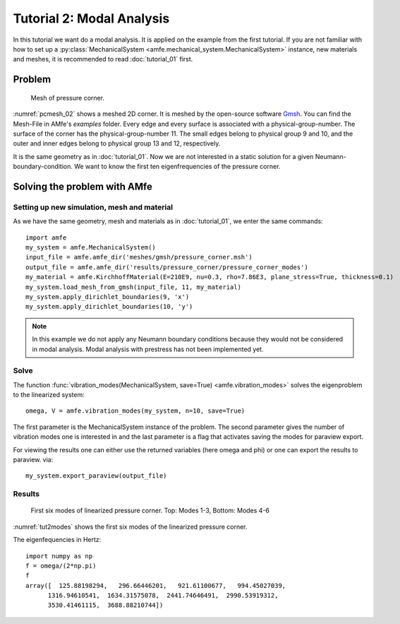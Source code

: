 Tutorial 2: Modal Analysis
==========================

In this tutorial we want do a modal analysis. It is applied on the example
from the first tutorial. If you are not familiar with how to set up a
:py:class:`MechanicalSystem <amfe.mechanical_system.MechanicalSystem>` instance,
new materials and meshes, it is recommended to read :doc:`tutorial_01` first.

Problem
-------

.. _pcmesh_02:

.. figure:: ../../static/img/tutorial_01/pressure_corner.png
  :width: 50%

  Mesh of pressure corner.

:numref:`pcmesh_02` shows a meshed 2D corner. It is meshed by the open-source
software `Gmsh <http://gmsh.info/>`_.
You can find the Mesh-File in AMfe's *examples* folder.
Every edge and every surface is associated with a physical-group-number.
The surface of the corner has the physical-group-number 11.
The small edges belong to physical group 9 and 10, and the outer and inner edges
belong to physical group 13 and 12, respectively.


It is the same geometry as in :doc:`tutorial_01`.
Now we are not interested in a static solution for a given Neumann-boundary-condition.
We want to know the first ten eigenfrequencies of the pressure corner.

Solving the problem with AMfe
-----------------------------

Setting up new simulation, mesh and material
^^^^^^^^^^^^^^^^^^^^^^^^^^^^^^^^^^^^^^^^^^^^

As we have the same geometry, mesh and materials as in :doc:`tutorial_01`,
we enter the same commands::

  import amfe
  my_system = amfe.MechanicalSystem()
  input_file = amfe.amfe_dir('meshes/gmsh/pressure_corner.msh')
  output_file = amfe.amfe_dir('results/pressure_corner/pressure_corner_modes')
  my_material = amfe.KirchhoffMaterial(E=210E9, nu=0.3, rho=7.86E3, plane_stress=True, thickness=0.1)
  my_system.load_mesh_from_gmsh(input_file, 11, my_material)
  my_system.apply_dirichlet_boundaries(9, 'x')
  my_system.apply_dirichlet_boundaries(10, 'y')

.. todo::
  Check if parameter 2 in Mesh is correctly described (see Tutorial 1)

.. note::
  In this example we do not apply any Neumann boundary conditions
  because they would not be considered in modal analysis.
  Modal analysis with prestress has not been implemented yet.



Solve
^^^^^

The function :func:`vibration_modes(MechanicalSystem, save=True) <amfe.vibration_modes>`
solves the eigenproblem to the linearized system::

  omega, V = amfe.vibration_modes(my_system, n=10, save=True)

The first parameter is the MechanicalSystem instance of the problem.
The second parameter gives the number of vibration modes one is interested in
and the last parameter is a flag that activates saving the modes for
paraview export.



For viewing the results one can either use the returned variables (here omega and phi)
or one can export the results to paraview. via::

  my_system.export_paraview(output_file)


Results
^^^^^^^

.. _tut2modes:
.. figure:: ../../static/img/tutorial_02/modes.png

  First six modes of linearized pressure corner. Top: Modes 1-3, Bottom: Modes 4-6

:numref:`tut2modes` shows the first six modes of the linearized pressure corner.


The eigenfequencies in Hertz::

  import numpy as np
  f = omega/(2*np.pi)
  f
  array([  125.88198294,   296.66446201,   921.61100677,   994.45027039,
        1316.94610541,  1634.31575078,  2441.74646491,  2990.53919312,
        3530.41461115,  3688.88210744])
